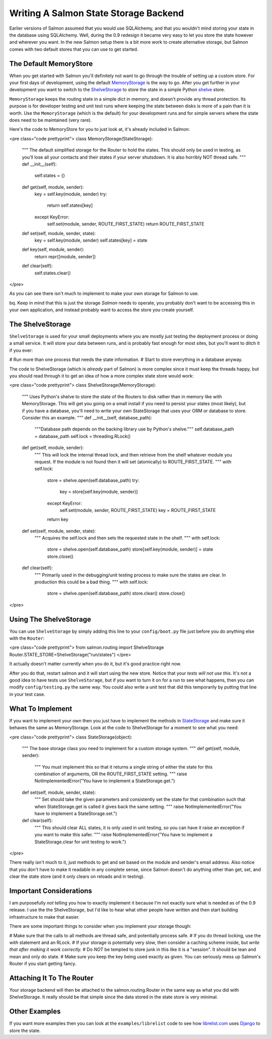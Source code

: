 ========================================
 Writing A Salmon State Storage Backend
========================================

Earlier versions of Salmon assumed that you would use SQLAlchemy, and that you
wouldn't mind storing your state in the database using SQLAlchemy.  Well,
during the 0.9 redesign it became very easy to let you store the state however
and wherever you want.  In the new Salmon setup there is a bit more work to
create alternative storage, but Salmon comes with two default stores that you
can use to get started.

The Default MemoryStore
-----------------------

When you get started with Salmon you'll definitely not want to go through the
trouble of setting up a custom store.  For your first days of development,
using the default
`MemoryStorage <http://salmonproject.org/docs/api/salmon.routing.MemoryStorage-class.html>`_
is the way to go.  After you get further in your development you want to switch
to the
`ShelveStorage <http://salmonproject.org/docs/api/salmon.routing.ShelveStorage-class.html>`_
to store the state in a simple Python
`shelve <http://docs.python.org/library/shelve.html>`_ store.


``MemoryStorage`` keeps the routing state in a simple dict in memory, and doesn't
provide any thread protection.  Its purpose is for developer testing and unit
test runs where keeping the state between disks is more of a pain than it is
worth.  Use the ``MemoryStorage`` (which is the default) for your development
runs and for simple servers where the state does need to be maintained (very
rare).


Here's the code to MemoryStore for you to just look at, it's already included in Salmon:

<pre class="code prettyprint">
class MemoryStorage(StateStorage):
    """
    The default simplified storage for the Router to hold the states.  This
    should only be used in testing, as you'll lose all your contacts and their
    states if your server shutsdown.  It is also horribly NOT thread safe.
    """
    def __init__(self):
        self.states = {}

    def get(self, module, sender):
        key = self.key(module, sender)
        try:
            return self.states[key]
        except KeyError:
            self.set(module, sender, ROUTE_FIRST_STATE)
            return ROUTE_FIRST_STATE

    def set(self, module, sender, state):
        key = self.key(module, sender)
        self.states[key] = state

    def key(self, module, sender):
        return repr([module, sender])

    def clear(self):
        self.states.clear()
</pre>

As you can see there isn't much to implement to make your own storage
for Salmon to use.

bq.  Keep in mind that this is just the storage *Salmon* needs to operate,
you probably don't want to be accessing this in your own application,
and instead probably want to access the store you create yourself.


The ShelveStorage
-----------------

``ShelveStorage`` is used for your small deployments where you are mostly just
testing the deployment process or doing a small service.  It will store your
data between runs, and is probably fast enough for most sites, but you'll want
to ditch it if you ever:

# Run more than one process that needs the state information.
# Start to store everything in a database anyway.

The code to ShelveStorage (which is *already* part of Salmon) is more complex
since it must keep the threads happy, but you should read through it to get
an idea of how a more complex state store would work:


<pre class="code prettyprint">
class ShelveStorage(MemoryStorage):
    """
    Uses Python's shelve to store the state of the Routers to disk rather than
    in memory like with MemoryStorage.  This will get you going on a small
    install if you need to persist your states (most likely), but if you
    have a database, you'll need to write your own StateStorage that
    uses your ORM or database to store.  Consider this an example.
    """
    def __init__(self, database_path):
        """Database path depends on the backing library use by Python's shelve."""
        self.database_path = database_path
        self.lock = threading.RLock()

    def get(self, module, sender):
        """
        This will lock the internal thread lock, and then retrieve from the
        shelf whatever module you request.  If the module is not found then it
        will set (atomically) to ROUTE_FIRST_STATE.
        """
        with self.lock:
            store = shelve.open(self.database_path)
            try:
                key = store[self.key(module, sender)]
            except KeyError:
                self.set(module, sender, ROUTE_FIRST_STATE)
                key = ROUTE_FIRST_STATE
            return key

    def set(self, module, sender, state):
        """
        Acquires the self.lock and then sets the requested state in the shelf.
        """
        with self.lock:
            store = shelve.open(self.database_path)
            store[self.key(module, sender)] = state
            store.close()

    def clear(self):
        """
        Primarily used in the debugging/unit testing process to make sure the
        states are clear.  In production this could be a bad thing.
        """
        with self.lock:
            store = shelve.open(self.database_path)
            store.clear()
            store.close()
</pre>



Using The ShelveStorage
-----------------------

You can use ``ShelveStorage`` by simply adding this line to your ``config/boot.py``
file just before you do anything else with the ``Router``:

<pre class="code prettyprint">
from salmon.routing import ShelveStorage
Router.STATE_STORE=ShelveStorage("run/states")
</pre>

It actually doesn't matter currently when you do it, but it's good practice right now.

After you do that, restart salmon and it will start using the new store.
Notice that your *tests will not use this*.  It's not a good idea to have tests
use ``ShelveStorage``, but if you want to turn it on for a run to see what
happens, then you can modify ``config/testing.py`` the same way.  You could also
write a unit test that did this temporarily by putting that line in your test
case.


What To Implement
-----------------

If you want to implement your own then you just have to implement the methods
in
`StateStorage <http://salmonproject.org/docs/api/salmon.routing.StateStorage-class.html>`_
and make sure it behaves the same as MemoryStorage.  Look at the code to
ShelveStorage for a moment to see what you need:

<pre class="code prettyprint">
class StateStorage(object):
    """
    The base storage class you need to implement for a custom storage
    system.
    """
    def get(self, module, sender):
        """
        You must implement this so that it returns a single string
        of either the state for this combination of arguments, OR
        the ROUTE_FIRST_STATE setting.
        """
        raise NotImplementedError("You have to implement a StateStorage.get.")

    def set(self, module, sender, state):
        """
        Set should take the given parameters and consistently set the state for
        that combination such that when StateStorage.get is called it gives back
        the same setting.
        """
        raise NotImplementedError("You have to implement a StateStorage.set.")

    def clear(self):
        """
        This should clear ALL states, it is only used in unit testing, so you
        can have it raise an exception if you want to make this safer.
        """
        raise NotImplementedError("You have to implement a StateStorage.clear for unit testing to work.")
</pre>

There really isn't much to it, just methods to get and set based on the module
and sender's email address.  Also notice that you don't have to make it
readable in any complete sense, since Salmon doesn't do anything other than
get, set, and clear the state store (and it only clears on reloads and in
testing).


Important Considerations
------------------------

I am purposefully *not* telling you how to exactly implement it because I'm not
exactly sure what is needed as of the 0.9 release.  I use the the
ShelveStorage, but I'd like to hear what other people have written and then
start building infrastructure to make that easier.

There are some important things to consider when you implement your storage
though:

# Make sure that the calls to all methods are thread safe, and potentially process safe.
# If you do thread locking, use the *with* statement and an RLock.
# If your storage is potentially very slow, then consider a caching scheme inside, but *write that after making it work correctly.*
# Do *NOT* be tempted to store junk in this like it is a "session".  It should be lean and mean and only do state.
# Make sure you keep the key being used exactly as given.  You can seriously mess up Salmon's Router if you start getting fancy.

Attaching It To The Router
--------------------------

Your storage backend will then be attached to the salmon.routing.Router in the
same way as what you did with ShelveStorage.  It really should be that simple
since the data stored in the state store is very minimal.


Other Examples
--------------

If you want more examples then you can look at the ``examples/librelist`` code to see
how `librelist.com <http://librelist.com/>`_ uses `Django <http://www.djangoproject.com/>`_
to store the state.
